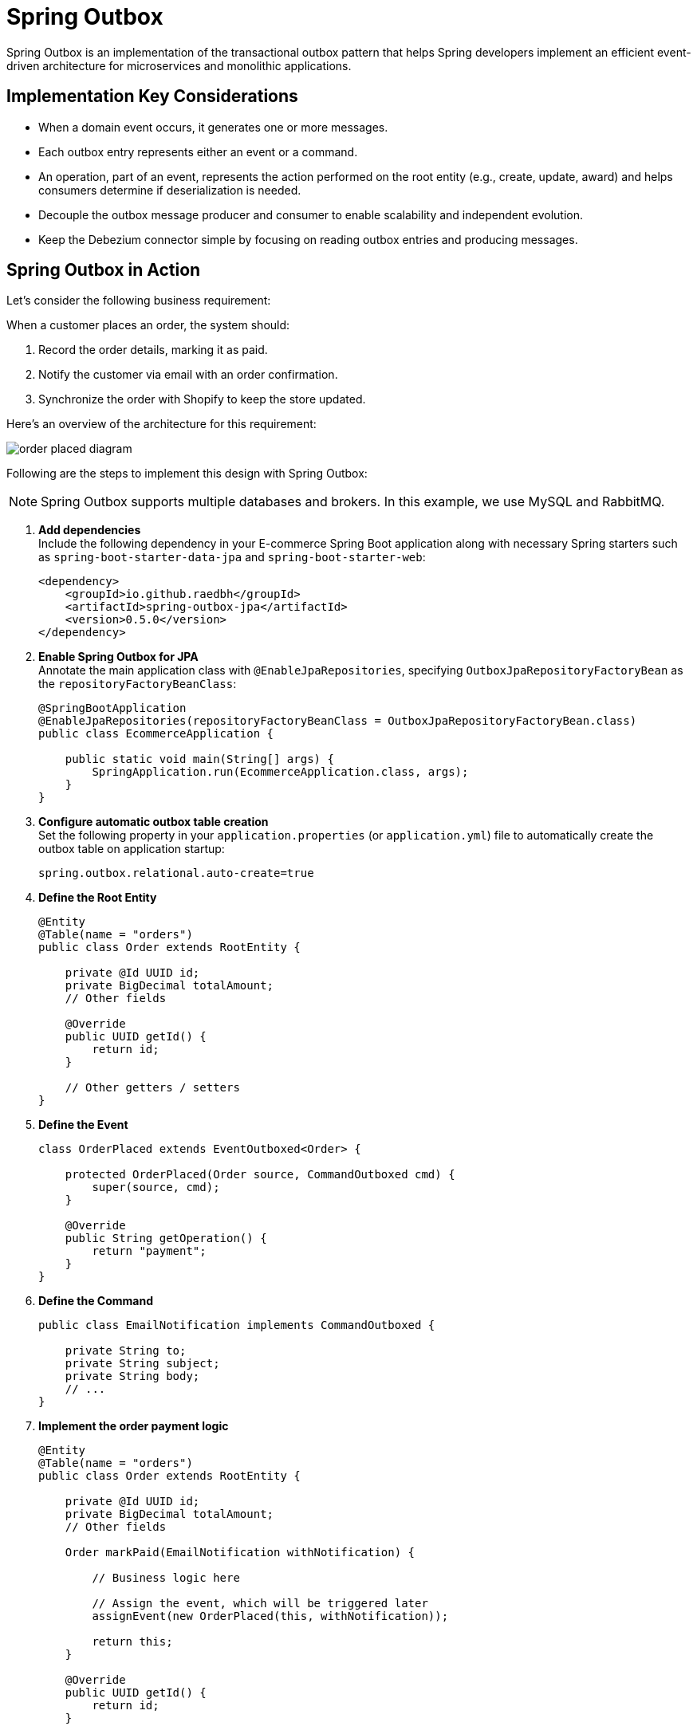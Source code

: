 = Spring Outbox

Spring Outbox is an implementation of the transactional outbox pattern that helps Spring developers implement an efficient event-driven architecture for microservices and monolithic applications.

== Implementation Key Considerations

- When a domain event occurs, it generates one or more messages.
- Each outbox entry represents either an event or a command.
- An operation, part of an event, represents the action performed on the root entity (e.g., create, update, award) and helps consumers determine if deserialization is needed.
- Decouple the outbox message producer and consumer to enable scalability and independent evolution.
- Keep the Debezium connector simple by focusing on reading outbox entries and producing messages.

== Spring Outbox in Action

Let's consider the following business requirement:

When a customer places an order, the system should:

1. Record the order details, marking it as paid.
2. Notify the customer via email with an order confirmation.
3. Synchronize the order with Shopify to keep the store updated.

Here’s an overview of the architecture for this requirement:

image::etc/order_placed_diagram.png[]

Following are the steps to implement this design with Spring Outbox:

NOTE: Spring Outbox supports multiple databases and brokers.
In this example, we use MySQL and RabbitMQ.

. *Add dependencies* +
Include the following dependency in your E-commerce Spring Boot application along with necessary Spring starters such as `spring-boot-starter-data-jpa` and `spring-boot-starter-web`:
+
[source,xml]
----

<dependency>
    <groupId>io.github.raedbh</groupId>
    <artifactId>spring-outbox-jpa</artifactId>
    <version>0.5.0</version>
</dependency>
----

. *Enable Spring Outbox for JPA* +
Annotate the main application class with `@EnableJpaRepositories`, specifying `OutboxJpaRepositoryFactoryBean` as the `repositoryFactoryBeanClass`:
+
[source,java]
----
@SpringBootApplication
@EnableJpaRepositories(repositoryFactoryBeanClass = OutboxJpaRepositoryFactoryBean.class)
public class EcommerceApplication {

    public static void main(String[] args) {
        SpringApplication.run(EcommerceApplication.class, args);
    }
}
----

. *Configure automatic outbox table creation* +
Set the following property in your `application.properties` (or `application.yml`) file to automatically create the outbox table on application startup:
+
[source,properties]
----
spring.outbox.relational.auto-create=true
----

. *Define the Root Entity*
+
[source,java]
----
@Entity
@Table(name = "orders")
public class Order extends RootEntity {

    private @Id UUID id;
    private BigDecimal totalAmount;
    // Other fields

    @Override
    public UUID getId() {
        return id;
    }

    // Other getters / setters
}
----

. *Define the Event*
+
[source,java]
----
class OrderPlaced extends EventOutboxed<Order> {

    protected OrderPlaced(Order source, CommandOutboxed cmd) {
        super(source, cmd);
    }

    @Override
    public String getOperation() {
        return "payment";
    }
}
----

. *Define the Command*
+
[source,java]
----
public class EmailNotification implements CommandOutboxed {

    private String to;
    private String subject;
    private String body;
    // ...
}
----

. *Implement the order payment logic*
+
[source,java]
----
@Entity
@Table(name = "orders")
public class Order extends RootEntity {

    private @Id UUID id;
    private BigDecimal totalAmount;
    // Other fields

    Order markPaid(EmailNotification withNotification) {

        // Business logic here

        // Assign the event, which will be triggered later
        assignEvent(new OrderPlaced(this, withNotification));

        return this;
    }

    @Override
    public UUID getId() {
        return id;
    }

    // Other getters / setters
}

----

. *Implement the application service*
+
[source,java]
----
@Service
public class OrderManagement {

    private final OrderRepository repository;

    OrderManagement(OrderRepository repository){
        this.repository = repository;
    }

    @Transactional
    Order placeOrder(Order order, EmailNotification emailNotification) {

        order.markPaid(emailNotification);

        return repository.save(order);
    }
}
----
When the `placeOrder` method is called, Spring Outbox triggers the assigned event, producing new entries (for event and command) in the outbox table.

. *Run the Debezium connector* +
The Debezium connector detects new entries in outbox table and transmits them to RabbitMQ.
Follow these steps to set it up:
- Create the queues `shopify.orders` and `emails` in RabbitMQ.
- Replace the placeholders in the following `docker run` command with your specific configurations and run it to start the connector:
+
[source,shell]
----
docker run -d \
  -e SPRING_OUTBOX_CONNECTOR_DATABASE_HOSTNAME=<db_host> \
  -e SPRING_OUTBOX_CONNECTOR_DATABASE_DBNAME=<db> \
  -e SPRING_OUTBOX_CONNECTOR_DATABASE_USER=<db_user> \
  -e SPRING_OUTBOX_CONNECTOR_DATABASE_PASSWORD=<db_password> \
  -e SPRING_OUTBOX_CONNECTOR_RABBIT_MESSAGES_ORDER_PLACED_ROUTING_KEY=shopify.orders \
  -e SPRING_OUTBOX_CONNECTOR_RABBIT_MESSAGES_EMAIL_NOTIFICATION_ROUTING_KEY=emails \
  -e SPRING_RABBITMQ_HOST=<rabbit_host> \
  -e SPRING_RABBITMQ_USERNAME=<rabbit_user> \
  -e SPRING_RABBITMQ_PASSWORD=<rabbit_password> \
  --net host \
  --name spring-outbox-debezium-connector \
  raed/spring-outbox-debezium-connector-mysql-rabbit:0..0
----
+
NOTE: `<db_user>` requires at least one of the `SUPER` or `REPLICATION CLIENT` privileges to allow the connector to read from the MySQL binary log.
+
After successful execution, you should see logs similar to the following, with a new message added to each queue (`shopify.orders` and `emails`):
+
[source,shell]
----
 INFO 5095 --- [ebeziumConsumer] i.g.r.s.o.c.c.DebeziumRabbitRouteBuilder : Change processing [operation: c] [body: Struct{id=java.nio.HeapByteBuffer[pos=0 lim=16 cap=16],type=OrderPlaced,payload=java.nio.HeapByteBuffer[pos=0 lim=532 cap=532],metadata={"operation":"payment","event_entity_id":"c59d04ee-c872-4ad2-868e-2dc921ef7bd0","event_entity_type":"Order","event_occurred_at":"1735010989279"}}]
 WARN 5095 --- [ebeziumConsumer] .g.r.s.o.c.r.RabbitOutboxMessageProducer : No exchange found for OrderPlaced
 INFO 5095 --- [ebeziumConsumer] .g.r.s.o.c.r.RabbitOutboxMessageProducer : Message sent to exchange 'null' with routing key 'shopify.orders'.
 INFO 5095 --- [ebeziumConsumer] i.g.r.s.o.c.c.DebeziumRabbitRouteBuilder : Change processing [operation: c] [body: Struct{id=java.nio.HeapByteBuffer[pos=0 lim=16 cap=16],type=EmailNotification,payload=java.nio.HeapByteBuffer[pos=0 lim=132 cap=132]}]
 WARN 5095 --- [ebeziumConsumer] .g.r.s.o.c.r.RabbitOutboxMessageProducer : No exchange found for EmailNotification
 INFO 5095 --- [ebeziumConsumer] .g.r.s.o.c.r.RabbitOutboxMessageProducer : Message sent to exchange 'null' with routing key 'emails'.
----
. *Consume Outbox messages* +
Once messages are successfully delivered to the broker, they can be consumed by the Email Service and Shopify Synchronizer.
Here's how to set this up:
- Add the following dependency to the Email Service and Shopify Synchronizer Spring Boot applications along with necessary Spring starters such as `spring-boot-starter-amqp`:
+
[source,xml]
----

<dependency>
    <groupId>io.github.raedbh</groupId>
    <artifactId>spring-outbox-rabbit</artifactId>
    <version>0.5.0</version>
</dependency>
----
- Implement a message handler to handle and process incoming messages in the Shopify Synchronizer:
+
[source,java]
----

@Component
class OrderPlacedHandler {

    @RabbitListener(queues = "shopify.orders")
    void onOrderPlaced(@OutboxMessageBody(operation = "payment") Optional<Order> order) {
        order.ifPresent(orderDetails -> {
            // Order processing logic here: prepare request, call Shopify API, etc
        });
    }
}
----

- Similarly, for the Email Service, define a handler to process email notifications:
+
[source,java]
----
@Component
class EmailNotificationHandler {

    @RabbitListener(queues = "emails")
    void handleEmailNotification(@OutboxMessageBody Optional<EmailNotification> notification) {
        notification.ifPresent(emailDetails -> {
            // Email sending logic here
        });
    }
}
----

That's all you need to get started with Spring Outbox in microservices context.
For a complete example of monolith application, check out the link:spring-outbox-sample[spring-outbox-sample].

== Contribution

There are several ways to contribute to Spring Outbox:

* *Open Issues*: If you find bugs, or you have ideas for improvement, feel free to https://github.com/raedbh/spring-outbox/issues/new/choose[open an issue].
* *Start Discussions*: Join ongoing conversations or start a new one in the https://github.com/raedbh/spring-outbox/discussions[Discussions tab] to share feedback or provide suggestions.
* *Submit Pull Requests*: If you have a fix or improvement, fork the repository and submit a pull request.

NOTE: If you’d like to work on an issue, please comment on it first and briefly describe the approach you plan to take.
This ensures alignment with the project’s direction and avoids duplicate efforts.

=== Building

The project requires JDK 17 or higher. +

To compile, test, and build the project, run: +

[source,shell]
----
./mvnw install
----

To include Testcontainers tests (require Docker), run: +

[source,shell]
----
./mvnw install -Dspring.profiles.active=testcontainers
----

=== Code Style

Spring Outbox follows the https://github.com/spring-projects/spring-framework/wiki/Code-Style[Spring Framework Code Style]. You find link:etc/ide[here] the project formatters for Eclipse and Intellij.

== License

Spring Outbox is licensed under https://www.apache.org/licenses/LICENSE-2.0[Apache 2.0 license].
